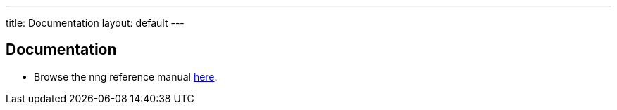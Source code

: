 ---
title: Documentation
layout: default
---

== Documentation

* Browse the nng reference manual <</v{{ site.latest }}/nng.adoc#,here>>.
